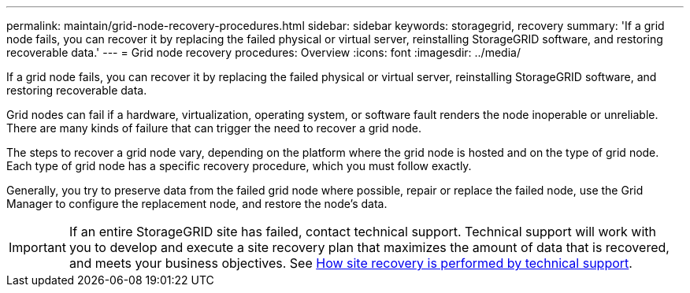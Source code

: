 ---
permalink: maintain/grid-node-recovery-procedures.html
sidebar: sidebar
keywords: storagegrid, recovery
summary: 'If a grid node fails, you can recover it by replacing the failed physical or virtual server, reinstalling StorageGRID software, and restoring recoverable data.'
---
= Grid node recovery procedures: Overview
:icons: font
:imagesdir: ../media/

[.lead]
If a grid node fails, you can recover it by replacing the failed physical or virtual server, reinstalling StorageGRID software, and restoring recoverable data.

Grid nodes can fail if a hardware, virtualization, operating system, or software fault renders the node inoperable or unreliable. There are many kinds of failure that can trigger the need to recover a grid node.

The steps to recover a grid node vary, depending on the platform where the grid node is hosted and on the type of grid node. Each type of grid node has a specific recovery procedure, which you must follow exactly.

Generally, you try to preserve data from the failed grid node where possible, repair or replace the failed node, use the Grid Manager to configure the replacement node, and restore the node's data.

IMPORTANT: If an entire StorageGRID site has failed, contact technical support. Technical support will work with you to develop and execute a site recovery plan that maximizes the amount of data that is recovered, and meets your business objectives. See link:how-site-recovery-is-performed-by-technical-support.html[How site recovery is performed by technical support].
